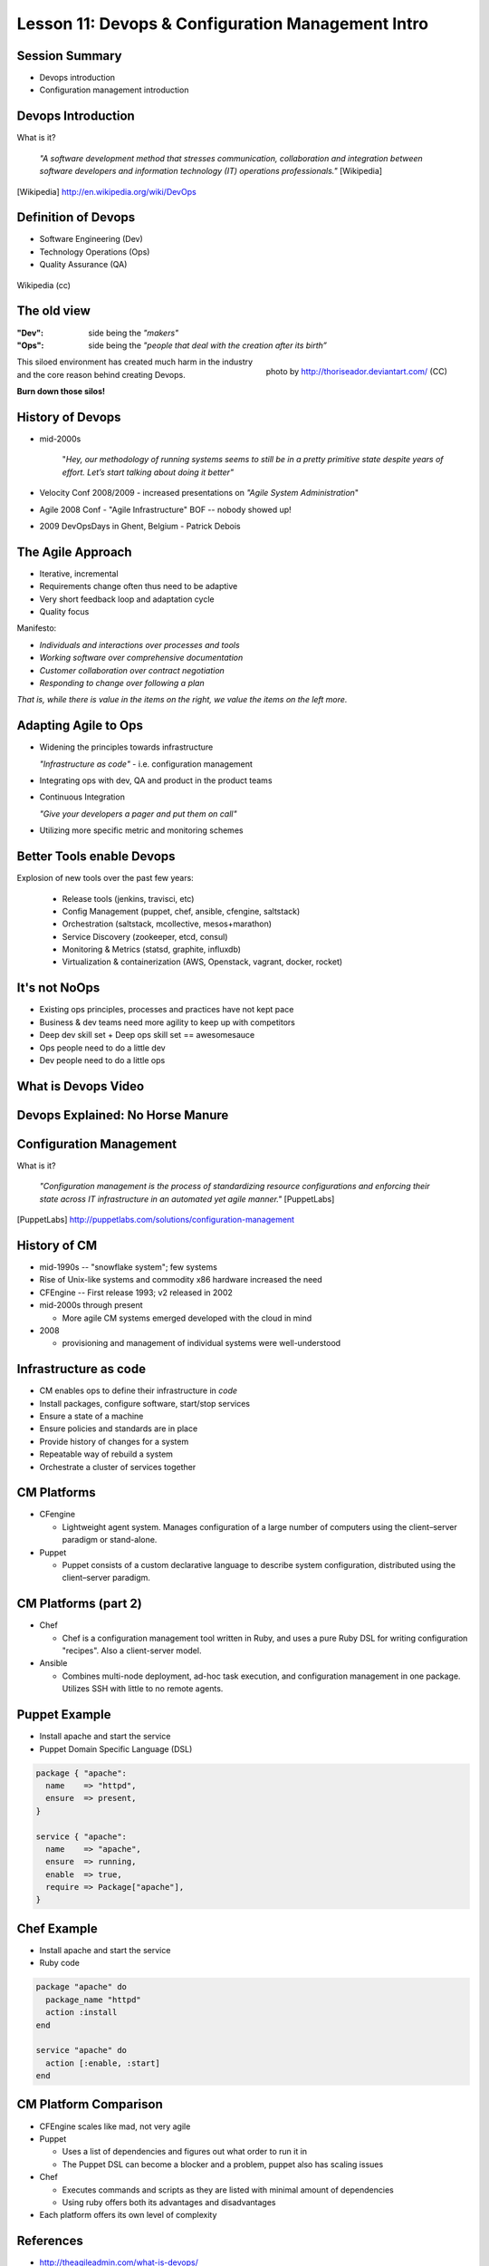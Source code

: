 Lesson 11: Devops & Configuration Management Intro
==================================================

Session Summary
---------------

- Devops introduction
- Configuration management introduction

Devops Introduction
-------------------

What is it?

  *"A software development method that stresses communication, collaboration and
  integration between software developers and information technology (IT)
  operations professionals."* [Wikipedia]

.. [Wikipedia] http://en.wikipedia.org/wiki/DevOps

Definition of Devops
--------------------

- Software Engineering (Dev)
- Technology Operations (Ops)
- Quality Assurance (QA)

.. figure:: static/Devops.svg
    :scale: 80%
    :align: center

    Wikipedia (cc)

The old view
------------

:"Dev": side being the *"makers"*
:"Ops":
  side being the *"people that deal with the creation after its birth”*

.. figure:: static/silo-fire.jpg
    :scale: 50%
    :align: right

    photo by http://thoriseador.deviantart.com/ (CC)

This siloed environment has created much harm in the industry and the core
reason behind creating Devops.

**Burn down those silos!**

History of Devops
-----------------

- mid-2000s

    "*Hey, our methodology of running systems seems to still be in a pretty
    primitive state despite years of effort.  Let’s start talking about doing it
    better"*

- Velocity Conf 2008/2009 - increased presentations on *"Agile System
  Administration*"
- Agile 2008 Conf - "Agile Infrastructure" BOF -- nobody showed up!
- 2009 DevOpsDays in Ghent, Belgium - Patrick Debois

The Agile Approach
------------------

- Iterative, incremental
- Requirements change often thus need to be adaptive
- Very short feedback loop and adaptation cycle
- Quality focus

Manifesto:

- *Individuals and interactions over processes and tools*
- *Working software over comprehensive documentation*
- *Customer collaboration over contract negotiation*
- *Responding to change over following a plan*

*That is, while there is value in the items on the right, we value the items on
the left more.*

Adapting Agile to Ops
---------------------

- Widening the principles towards infrastructure

  *"Infrastructure as code"* - i.e. configuration management

- Integrating ops with dev, QA and product in the product teams
- Continuous Integration

  *"Give your developers a pager and put them on call"*

- Utilizing more specific metric and monitoring schemes

Better Tools enable Devops
--------------------------

Explosion of new tools over the past few years:

  - Release tools (jenkins, travisci, etc)
  - Config Management (puppet, chef, ansible, cfengine, saltstack)
  - Orchestration (saltstack, mcollective, mesos+marathon)
  - Service Discovery (zookeeper, etcd, consul)
  - Monitoring & Metrics (statsd, graphite, influxdb)
  - Virtualization & containerization (AWS, Openstack, vagrant, docker, rocket)

It's not NoOps
--------------

- Existing ops principles, processes and practices have not kept pace
- Business & dev teams need more agility to keep up with competitors
- Deep dev skill set + Deep ops skill set == awesomesauce
- Ops people need to do a little dev
- Dev people need to do a little ops

What is Devops Video
--------------------

.. raw:: html

    <iframe width="560" height="315" src="http://www.youtube.com/embed/_I94-tJlovg"
    frameborder="0" allowfullscreen></iframe>

Devops Explained: No Horse Manure
---------------------------------

.. raw:: html

  <iframe width="560" height="315" src="http://www.youtube.com/embed/g-BF0z7eFoU"
  frameborder="0" allowfullscreen></iframe>

Configuration Management
------------------------

What is it?

    *"Configuration management is the process of standardizing resource
    configurations and enforcing their state across IT infrastructure in an
    automated yet agile manner."* [PuppetLabs]

.. [PuppetLabs] http://puppetlabs.com/solutions/configuration-management

History of CM
-------------

- mid-1990s -- "snowflake system"; few systems
- Rise of Unix-like systems and commodity x86 hardware increased the need
- CFEngine -- First release 1993; v2 released in 2002
- mid-2000s through present

  - More agile CM systems emerged developed with the cloud in mind
- 2008

  - provisioning and management of individual systems were well-understood

Infrastructure as code
----------------------

- CM enables ops to define their infrastructure in *code*
- Install packages, configure software, start/stop services
- Ensure a state of a machine
- Ensure policies and standards are in place
- Provide history of changes for a system
- Repeatable way of rebuild a system
- Orchestrate a cluster of services together

CM Platforms
------------

- CFengine

  - Lightweight agent system. Manages configuration of a large number of
    computers using the client–server paradigm or stand-alone.
- Puppet

  - Puppet consists of a custom declarative language to describe system
    configuration, distributed using the client–server paradigm.

CM Platforms (part 2)
---------------------

- Chef

  - Chef is a configuration management tool written in Ruby, and uses a pure
    Ruby DSL for writing configuration "recipes". Also a client-server model.

- Ansible

  - Combines multi-node deployment, ad-hoc task execution, and configuration
    management in one package. Utilizes SSH with little to no remote agents.

Puppet Example
--------------

- Install apache and start the service
- Puppet Domain Specific Language (DSL)

.. code-block:: puppet

  package { "apache":
    name    => "httpd",
    ensure  => present,
  }

  service { "apache":
    name    => "apache",
    ensure  => running,
    enable  => true,
    require => Package["apache"],
  }

Chef Example
------------

- Install apache and start the service
- Ruby code

.. code-block:: ruby

  package "apache" do
    package_name "httpd"
    action :install
  end

  service "apache" do
    action [:enable, :start]
  end

CM Platform Comparison
----------------------

- CFEngine scales like mad, not very agile
- Puppet

  - Uses a list of dependencies and figures out what order to run it in
  - The Puppet DSL can become a blocker and a problem, puppet also has scaling
    issues
- Chef

  - Executes commands and scripts as they are listed with minimal amount of
    dependencies
  - Using ruby offers both its advantages and disadvantages
- Each platform offers its own level of complexity

References
----------

- http://theagileadmin.com/what-is-devops/
- http://itrevolution.com/the-convergence-of-devops/
- http://en.wikipedia.org/wiki/DevOps
- http://en.wikipedia.org/wiki/Agile_software_development
- `What is DevOps? - In Simple English (video)`__
- `DevOps Explained: No Horse Manure (video)`__

.. __: https://www.youtube.com/watch?v=_I94-tJlovg
.. __: https://www.youtube.com/watch?v=g-BF0z7eFoU


Traditional Development Workflow
--------------------------------

Scenario: Developer Mary Smith wants to deploy SystemView to a server
administered by Ivan Bofh, a strict old-school sysadmin.

`email conversation link
<http://web.engr.oregonstate.edu/~dunhame/devops/emailthread.txt>`_


Email #1
--------

.. rst-class:: codeblock-sm

::

    >>>>>> On April 3, 2013, at 4:22 PM, Mary Smith <msmith@cruftware.com> wrote:
    >>>>>>
    >>>>>> Ops team,
    >>>>>>
    >>>>>> As discussed in the release schedule distributed by Mr. Bossman on 2/5, the
    >>>>>> development team is ready to deploy our flagship product SystemView this week.
    >>>>>> We will need Python 3.4 an Virtualenv on the production server, as well as a
    >>>>>> correctly configured Nginx vhost to direct users to the site.
    >>>>>>
    >>>>>> When we log into the production server to deploy the app's code, we'll need
    >>>>>> permission to write to /var/www and all of /etc for configuration reasons.
    >>>>>>
    >>>>>> Please also create the user and tables detailed in the attached spreadsheet on
    >>>>>> our MySql 5.7 database.
    >>>>>>
    >>>>>> Mary Smith
    >>>>>> Lead Developer, CruftWare SystemView product division

Email #2
--------

.. rst-class:: codeblock-sm

::

    >>>>> On April 5, 2013, at 9:15 AM, Ivan Bofh <ibofh@cruftware.com> wrote:
    >>>>>
    >>>>> Mary,
    >>>>>
    >>>>> Our production systems are standardized to CentOS 6, so Python is only
    >>>>> supported up to version 2.6. The Python 2.6 version of virtualenv can be
    >>>>> installed after you work with legal to file documentation of a full security
    >>>>> audit of the package.
    >>>>>
    >>>>> Providing any account, let alone root, to developers on a production system is
    >>>>> absolutely out of the question. Just document the app's deployment process
    >>>>> clearly and we'll handle it.
    >>>>>
    >>>>> Ivan Bofh
    >>>>> Senior Systems Engineer, CruftWare

Email #3
--------

.. rst-class:: codeblock-sm

::

    >>>> On April 5, 2013, at 11:32 AM, Mary Smith <msmith@cruftware.com> wrote:
    >>>>
    >>>> Ivan,
    >>>>
    >>>> That sounds like it will be simpler to just install the dependencies directly
    >>>> on the server instead of using virtualenv. I should be able to include this
    >>>> in the Jenkins configuration, as long as the CI users is running as root.
    >>>> Speaking of which, the development team will need access to Jenkins or other
    >>>> continuous integration in order to automatically update the site when changes
    >>>> are pushed.
    >>>>
    >>>> Is mysql-dev installed yet? Also please confirm that the database is at
    >>>> systemview-prod.mysql57.cruftware.com.
    >>>>
    >>>> Mary Smith
    >>>> Lead Developer, CruftWare SystemView product division


Email #4
--------

.. rst-class:: codeblock-sm

::

    >>> On April 6, 2013, at 10:08 AM, Ivan Bofh <ibofh@cruftware.com> wrote:
    >>>
    >>> Mary,
    >>>
    >>> Why do you need to use Jenkins? I Googled it and it looks like a non-standard
    >>> and immature implementation of some of CFEngine's features. Just send me a
    >>> CFEngine configuration file for the settings that you need. The updates can be
    >>> done with an SVN post-commit hook.
    >>>
    >>> Due to administrative decisions that Mr. Bossman explained in a company-wide
    >>> memo a couple of months ago, absolutely no dev libraries may be installed on
    >>> production servers. Servers are for serving, not for compiling.
    >>>
    >>> Ivan Bofh
    >>> Senior Systems Engineer, CruftWare

Email #5
--------

.. rst-class:: codeblock-sm

::

    >> On April 6, 2013, at 10:14 AM, Mary Smith <msmith@cruftware.com> wrote:
    >>
    >> Do you at least have the Nginx vhost and uWsgi installation ready?
    >>
    >> Mary Smith
    >> Lead Developer, CruftWare SystemView product division
    >>
    >> On April 6, 2013, at 1:53 PM, Ivan Bofh <ibofh@cruftware.com> wrote:
    >>
    >> We don't use Nginx or uWsgi. The specs should have said to convert the app to
    >> work with Apache and mod_wsgi for production deployment.
    >>
    >> Ivan Bofh
    >> Senior Systems Engineer, CruftWare


Email #6
--------

.. rst-class:: codeblock-sm

::

    > On April 6, 2013, at 2:37 PM, Mary Smith <msmith@cruftware.com> wrote:
    >
    > Ivan,
    >
    > What's the URL for the database?
    >
    > Mary Smith
    > Lead Developer, CruftWare SystemView product division
    >
    On April 6, 2013, at 4:22 PM, Ivan Bofh <ibofh@cruftware.com> wrote:

    Mary,

    You'll have to contact Sharon Negative (snegative@cruftware.com), our DBA, and
    file a ticket to get the database access. She won't be back from vacation for
    another 2 weeks so it might take awhile.

    Ivan Bofh
    Senior Systems Engineer, CruftWare

DevOps Workflow
---------------

Scenario: DevOps-oriented developer Simon Johnson wants to deploy SystemView
to a server administered by Ada Opdev, a DevOps-oriented sysadmin.

`irc conversation link`_

.. _irc conversation link: http://web.engr.oregonstate.edu/~dunhame/devops/devooops.log

IRC #1
--------

.. rst-class:: codeblock-sm

.. code-block:: irc

    14:03 < JnomiS> AdaOpdev: hey, all the systemview tests are passing on
                    python 3.4
    14:04 <@AdaOpdev> yay! I'll spin up a VM on the cluster with the production
                      cookbook
    14:04 < JnomiS> that'll be at sysview23dev.internal.ourcorp, right?
    14:05 <@AdaOpdev> actually we're migrating over to a new test cluster
    14:05 <@AdaOpdev> could you use sysview23.dev.ourcorp instead?
    14:06 < JnomiS> sure
    14:06 <@AdaOpdev> it's set up for passwordless ssh login with your ldap
                      account
    14:07 < JnomiS> ok, awesome.
    14:07 < JnomiS> thanks!

IRC #2
--------

.. rst-class:: codeblock-sm

.. code-block:: irc

    15:12 < JnomiS> hmm, I've been building mysql-python for the app with the
                    mysql dev libraries, but it doesn't look like you have
                    those in production
    15:22 < JnomiS> also, what database should i connect to from the dev
                    instance? I've been using MySql 5.7 in testing
    15:25 <@AdaOpdev> just get me a list of the names and databases you'll
                      need, and I'll plug them into our MySql Chef cookbooks.
    15:25 <@AdaOpdev> I checked the ORM docs, and you're not actually using any
                      features that changed between MySql 5.5 (which is what
                      we've got in production right now) and 5.7
    15:26 < JnomiS> okay, I'll run the tests with mysql5.5
    15:27 < JnomiS> everything seems to be working fine locally

IRC #3
--------

.. rst-class:: codeblock-sm

.. code-block:: irc

    16:00 < JnomiS> ugh, I totally forgot -- I'll need to get root on the dev vm
                    so I can install uwsgi and nginx
    16:00 <@AdaOpdev> We actually manage UWsgi and Nginx through chef as well.
                      Have you written cookbooks before?
    16:02 < JnomiS> nope, I've always just used yours :)
    16:05 <@AdaOpdev> http://reiddraper.com/first-chef-recipe/ and
                      https://www.digitalocean.com/community/articles/how-to-create-simple-chef-cookbooks-to-manage-infrastructure-on-ubuntu
                      are a couple of good places to start
    16:05 < JnomiS> thanks!

IRC #4
--------

.. rst-class:: codeblock-sm

.. code-block:: irc

    16:52 < JnomiS> do we have jenkins deployed anywhere yet?
    16:53 < JnomiS> I'd like to get continuous integration set up
    16:54 <@AdaOpdev> I've heard of Jenkins but not worked with it much
    16:54 < JnomiS> yeah, it'll automate that deploy hook mess we used to have
    16:54 <@AdaOpdev> cool!
    16:55 <@AdaOpdev> let's talk to our boss about getting an instance
                      provisioned
    16:55 < JnomiS> okay, I'll email him about it and cc you
    16:57 <@AdaOpdev> thanks
    16:57 <@AdaOpdev> for now let's keep using Chef for everything we can
    16:58 < JnomiS> okay, sounds good.

Non-DevOps
----------

* Poor communication, territorialism (silos)
* Development environment wildly different from production
* Sysadmin averse to changes because environment is hard to test
* Little willingness to cooperate or educate (trust/teamwork)
* It can get even worse
    * More people in email thread = more confusion
    * Bikeshedding about top post vs bottom post
    * Mary is surprisingly clear about her exact requirements

DevOps
------

* Developer tests on VM with same config as production
* Realistic expectations about access and compatibility
* More automation, configuration management
* Sysadmin can debug the code and help developer
* Developer and sysadmin help and educate one another (Chef, Jenkins)
* Distributed tasks mean fewer choke points (single person who can block task)
